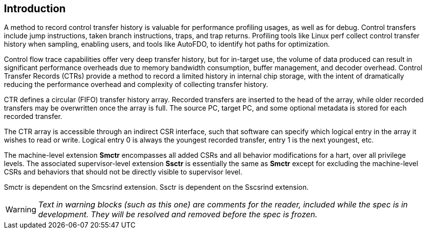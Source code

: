 [[intro]]
== Introduction

A method to record control transfer history is valuable for performance profiling usages, as well as for debug. Control transfers include jump instructions, taken branch instructions, traps, and trap returns.  Profiling tools like Linux perf collect control transfer history when sampling, enabling users, and tools like AutoFDO, to identify hot paths for optimization.

Control flow trace capabilities offer very deep transfer history, but for in-target use, the volume of data produced can result in significant performance overheads due to memory bandwidth consumption, buffer management, and decoder overhead. Control Transfer Records (CTRs) provide a method to record a limited history in internal chip storage, with the intent of dramatically reducing the performance overhead and complexity of collecting transfer history.

CTR defines a circular (FIFO) transfer history array.  Recorded transfers are inserted to the head of the array, while older recorded transfers may be overwritten once the array is full. The source PC, target PC, and some optional metadata is stored for each recorded transfer.

The CTR array is accessible through an indirect CSR interface, such that software can specify which logical entry in the array it wishes to read or write.  Logical entry 0 is always the youngest recorded transfer, entry 1 is the next youngest, etc.

The machine-level extension *Smctr* encompasses all added CSRs and all behavior modifications for a hart, over all privilege levels. The associated supervisor-level extension *Ssctr* is essentially the same as *Smctr* except for excluding the machine-level CSRs and behaviors that should not be directly visible to supervisor level.

Smctr is dependent on the Smcsrind extension. Ssctr is dependent on the Sscsrind extension.

[WARNING]
====
_Text in warning blocks (such as this one) are comments for the reader, included while the spec is in development.  They will be resolved and removed before the spec is frozen._
====
